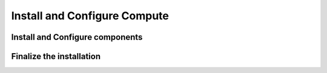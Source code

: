 Install and Configure Compute
=============================

Install and Configure components
--------------------------------

Finalize the installation
-------------------------